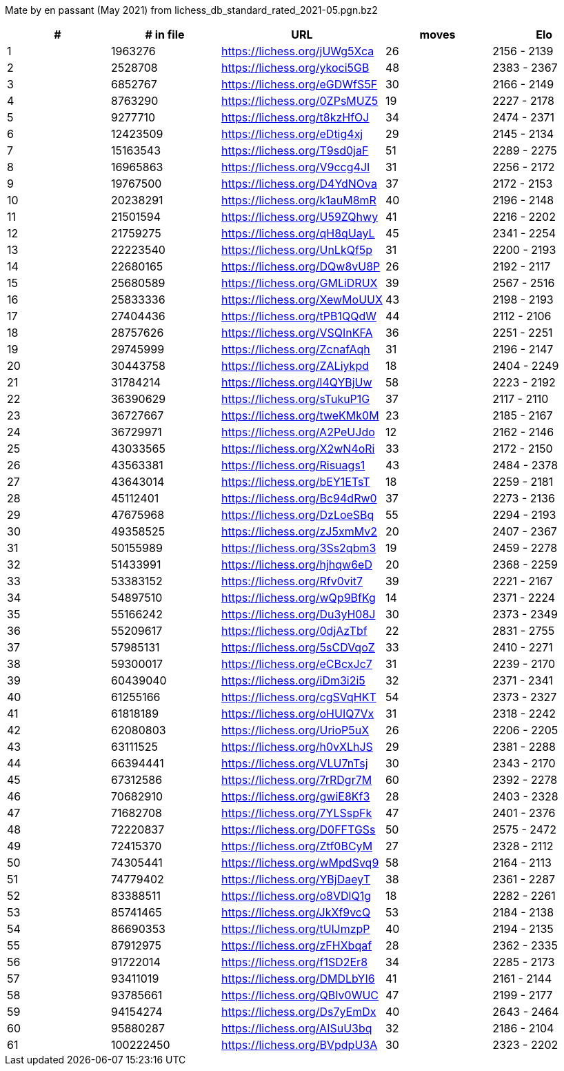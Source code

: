 Mate by en passant (May 2021) from lichess_db_standard_rated_2021-05.pgn.bz2

[cols="^,>,^,>,^", options="header"]
|=======
|  # | # in file  |            URL               | moves |     Elo    
|  1 |    1963276 | https://lichess.org/jUWg5Xca |    26 | 2156 - 2139
|  2 |    2528708 | https://lichess.org/ykoci5GB |    48 | 2383 - 2367
|  3 |    6852767 | https://lichess.org/eGDWfS5F |    30 | 2166 - 2149
|  4 |    8763290 | https://lichess.org/0ZPsMUZ5 |    19 | 2227 - 2178
|  5 |    9277710 | https://lichess.org/t8kzHfOJ |    34 | 2474 - 2371
|  6 |   12423509 | https://lichess.org/eDtig4xj |    29 | 2145 - 2134
|  7 |   15163543 | https://lichess.org/T9sd0jaF |    51 | 2289 - 2275
|  8 |   16965863 | https://lichess.org/V9ccg4JI |    31 | 2256 - 2172
|  9 |   19767500 | https://lichess.org/D4YdNOva |    37 | 2172 - 2153
| 10 |   20238291 | https://lichess.org/k1auM8mR |    40 | 2196 - 2148
| 11 |   21501594 | https://lichess.org/U59ZQhwy |    41 | 2216 - 2202
| 12 |   21759275 | https://lichess.org/qH8qUayL |    45 | 2341 - 2254
| 13 |   22223540 | https://lichess.org/UnLkQf5p |    31 | 2200 - 2193
| 14 |   22680165 | https://lichess.org/DQw8vU8P |    26 | 2192 - 2117
| 15 |   25680589 | https://lichess.org/GMLiDRUX |    39 | 2567 - 2516
| 16 |   25833336 | https://lichess.org/XewMoUUX |    43 | 2198 - 2193
| 17 |   27404436 | https://lichess.org/tPB1QQdW |    44 | 2112 - 2106
| 18 |   28757626 | https://lichess.org/VSQInKFA |    36 | 2251 - 2251
| 19 |   29745999 | https://lichess.org/ZcnafAqh |    31 | 2196 - 2147
| 20 |   30443758 | https://lichess.org/ZALiykpd |    18 | 2404 - 2249
| 21 |   31784214 | https://lichess.org/l4QYBjUw |    58 | 2223 - 2192
| 22 |   36390629 | https://lichess.org/sTukuP1G |    37 | 2117 - 2110
| 23 |   36727667 | https://lichess.org/tweKMk0M |    23 | 2185 - 2167
| 24 |   36729971 | https://lichess.org/A2PeUJdo |    12 | 2162 - 2146
| 25 |   43033565 | https://lichess.org/X2wN4oRi |    33 | 2172 - 2150
| 26 |   43563381 | https://lichess.org/Risuags1 |    43 | 2484 - 2378
| 27 |   43643014 | https://lichess.org/bEY1ETsT |    18 | 2259 - 2181
| 28 |   45112401 | https://lichess.org/Bc94dRw0 |    37 | 2273 - 2136
| 29 |   47675968 | https://lichess.org/DzLoeSBq |    55 | 2294 - 2193
| 30 |   49358525 | https://lichess.org/zJ5xmMv2 |    20 | 2407 - 2367
| 31 |   50155989 | https://lichess.org/3Ss2qbm3 |    19 | 2459 - 2278
| 32 |   51433991 | https://lichess.org/hjhqw6eD |    20 | 2368 - 2259
| 33 |   53383152 | https://lichess.org/Rfv0vit7 |    39 | 2221 - 2167
| 34 |   54897510 | https://lichess.org/wQp9BfKg |    14 | 2371 - 2224
| 35 |   55166242 | https://lichess.org/Du3yH08J |    30 | 2373 - 2349
| 36 |   55209617 | https://lichess.org/0djAzTbf |    22 | 2831 - 2755
| 37 |   57985131 | https://lichess.org/5sCDVqoZ |    33 | 2410 - 2271
| 38 |   59300017 | https://lichess.org/eCBcxJc7 |    31 | 2239 - 2170
| 39 |   60439040 | https://lichess.org/iDm3i2i5 |    32 | 2371 - 2341
| 40 |   61255166 | https://lichess.org/cgSVqHKT |    54 | 2373 - 2327
| 41 |   61818189 | https://lichess.org/oHUIQ7Vx |    31 | 2318 - 2242
| 42 |   62080803 | https://lichess.org/UrioP5uX |    26 | 2206 - 2205
| 43 |   63111525 | https://lichess.org/h0vXLhJS |    29 | 2381 - 2288
| 44 |   66394441 | https://lichess.org/VLU7nTsj |    30 | 2343 - 2170
| 45 |   67312586 | https://lichess.org/7rRDgr7M |    60 | 2392 - 2278
| 46 |   70682910 | https://lichess.org/gwiE8Kf3 |    28 | 2403 - 2328
| 47 |   71682708 | https://lichess.org/7YLSspFk |    47 | 2401 - 2376
| 48 |   72220837 | https://lichess.org/D0FFTGSs |    50 | 2575 - 2472
| 49 |   72415370 | https://lichess.org/Ztf0BCyM |    27 | 2328 - 2112
| 50 |   74305441 | https://lichess.org/wMpdSvq9 |    58 | 2164 - 2113
| 51 |   74779402 | https://lichess.org/YBjDaeyT |    38 | 2361 - 2287
| 52 |   83388511 | https://lichess.org/o8VDlQ1g |    18 | 2282 - 2261
| 53 |   85741465 | https://lichess.org/JkXf9vcQ |    53 | 2184 - 2138
| 54 |   86690353 | https://lichess.org/tUlJmzpP |    40 | 2194 - 2135
| 55 |   87912975 | https://lichess.org/zFHXbqaf |    28 | 2362 - 2335
| 56 |   91722014 | https://lichess.org/f1SD2Er8 |    34 | 2285 - 2173
| 57 |   93411019 | https://lichess.org/DMDLbYI6 |    41 | 2161 - 2144
| 58 |   93785661 | https://lichess.org/QBIv0WUC |    47 | 2199 - 2177
| 59 |   94154274 | https://lichess.org/Ds7yEmDx |    40 | 2643 - 2464
| 60 |   95880287 | https://lichess.org/AISuU3bq |    32 | 2186 - 2104
| 61 |  100222450 | https://lichess.org/BVpdpU3A |    30 | 2323 - 2202
|=======
